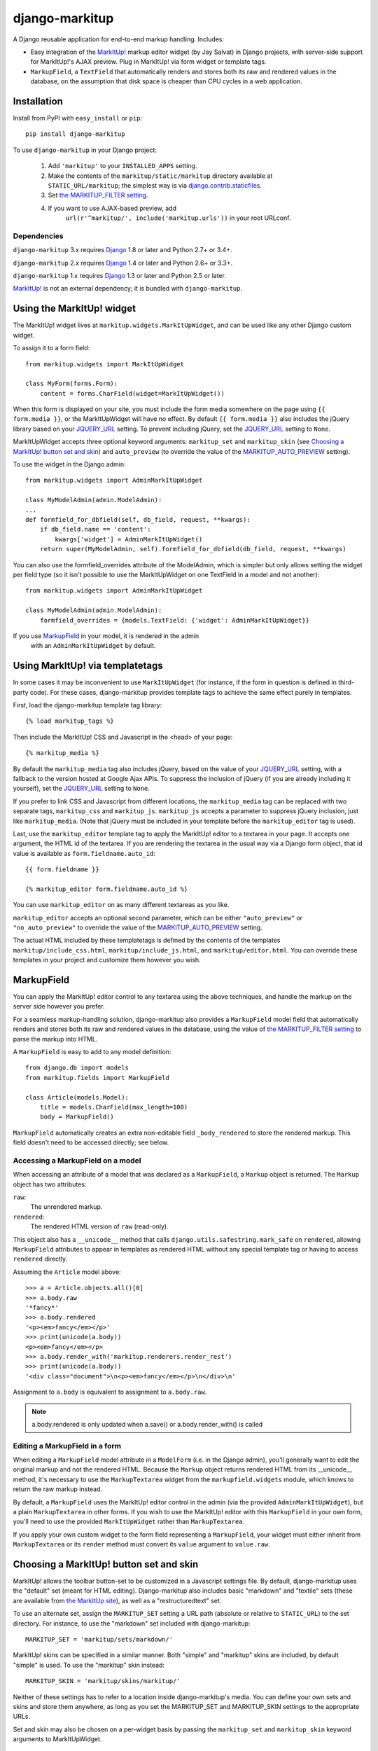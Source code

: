 ===============
django-markitup
===============

.. image:: https://img.shields.io/pypi/v/django-markitup.svg
    :target: https://pypi.python.org/pypi/django-markitup/
    :alt: Latest PyPI version

.. image:: https://img.shields.io/pypi/dm/django-markitup.svg
    :target: https://pypi.python.org/pypi/django-markitup/
    :alt: Number of PyPI downloads

.. image:: https://img.shields.io/pypi/pyversions/django-markitup.svg
    :target: https://pypi.python.org/pypi/django-markitup/
    :alt: Supported Python versions

.. image:: https://travis-ci.org/zsiciarz/django-markitup.svg
    :target: https://travis-ci.org/zsiciarz/django-markitup

A Django reusable application for end-to-end markup handling. Includes:

* Easy integration of the `MarkItUp!`_ markup editor widget (by Jay
  Salvat) in Django projects, with server-side support for MarkItUp!'s
  AJAX preview. Plug in MarkItUp! via form widget or template tags.

* ``MarkupField``, a ``TextField`` that automatically renders and
  stores both its raw and rendered values in the database, on the
  assumption that disk space is cheaper than CPU cycles in a web
  application.

.. _MarkItUp!: http://markitup.jaysalvat.com/


Installation
============

Install from PyPI with ``easy_install`` or ``pip``::

    pip install django-markitup

To use ``django-markitup`` in your Django project:

    1. Add ``'markitup'`` to your ``INSTALLED_APPS`` setting.

    2. Make the contents of the ``markitup/static/markitup`` directory
       available at ``STATIC_URL/markitup``; the simplest way is via
       `django.contrib.staticfiles`_.

    3. Set `the MARKITUP_FILTER setting`_.

    4. If you want to use AJAX-based preview, add
          ``url(r'^markitup/', include('markitup.urls'))`` in your root URLconf.

.. _django.contrib.staticfiles: https://docs.djangoproject.com/en/dev/howto/static-files/


Dependencies
------------

``django-markitup`` 3.x requires `Django`_ 1.8 or later and Python 2.7+ or 3.4+.

``django-markitup`` 2.x requires `Django`_ 1.4 or later and Python 2.6+ or 3.3+.

``django-markitup`` 1.x requires `Django`_ 1.3 or later and Python 2.5 or later.

`MarkItUp!`_ is not an external dependency; it is bundled with
``django-markitup``.

.. _Django: http://www.djangoproject.com/

Using the MarkItUp! widget
==========================

The MarkItUp! widget lives at ``markitup.widgets.MarkItUpWidget``, and
can be used like any other Django custom widget.

To assign it to a form field::

    from markitup.widgets import MarkItUpWidget

    class MyForm(forms.Form):
        content = forms.CharField(widget=MarkItUpWidget())

When this form is displayed on your site, you must include the form media
somewhere on the page using ``{{ form.media }}``, or the MarkItUpWidget will
have no effect. By default ``{{ form.media }}`` also includes the jQuery
library based on your `JQUERY_URL`_ setting. To prevent including jQuery, set
the `JQUERY_URL`_ setting to ``None``.

MarkItUpWidget accepts three optional keyword arguments:
``markitup_set`` and ``markitup_skin`` (see `Choosing a MarkItUp!
button set and skin`_) and ``auto_preview`` (to override the value of
the `MARKITUP_AUTO_PREVIEW`_ setting).

To use the widget in the Django admin::

    from markitup.widgets import AdminMarkItUpWidget

    class MyModelAdmin(admin.ModelAdmin):
    ...
    def formfield_for_dbfield(self, db_field, request, **kwargs):
        if db_field.name == 'content':
            kwargs['widget'] = AdminMarkItUpWidget()
        return super(MyModelAdmin, self).formfield_for_dbfield(db_field, request, **kwargs)

You can also use the formfield_overrides attribute of the ModelAdmin, which
is simpler but only allows setting the widget per field type (so it isn't
possible to use the MarkItUpWidget on one TextField in a model and not
another)::

    from markitup.widgets import AdminMarkItUpWidget

    class MyModelAdmin(admin.ModelAdmin):
        formfield_overrides = {models.TextField: {'widget': AdminMarkItUpWidget}}

If you use `MarkupField`_ in your model, it is rendered in the admin
  with an ``AdminMarkItUpWidget`` by default.

Using MarkItUp! via templatetags
================================

In some cases it may be inconvenient to use ``MarkItUpWidget`` (for
instance, if the form in question is defined in third-party code). For
these cases, django-markitup provides template tags to achieve the
same effect purely in templates.

First, load the django-markitup template tag library::

    {% load markitup_tags %}

Then include the MarkItUp! CSS and Javascript in the <head> of your page::

    {% markitup_media %}

By default the ``markitup_media`` tag also includes jQuery, based on the value
of your `JQUERY_URL`_ setting, with a fallback to the version hosted at Google
Ajax APIs. To suppress the inclusion of jQuery (if you are already including it
yourself), set the `JQUERY_URL`_ setting to ``None``.

If you prefer to link CSS and Javascript from different locations, the
``markitup_media`` tag can be replaced with two separate tags,
``markitup_css`` and ``markitup_js``. ``markitup_js`` accepts a
parameter to suppress jQuery inclusion, just like
``markitup_media``. (Note that jQuery must be included in your
template before the ``markitup_editor`` tag is used).

Last, use the ``markitup_editor`` template tag to apply the MarkItUp!
editor to a textarea in your page. It accepts one argument, the HTML
id of the textarea. If you are rendering the textarea in the usual way
via a Django form object, that id value is available as
``form.fieldname.auto_id``::

    {{ form.fieldname }}

    {% markitup_editor form.fieldname.auto_id %}

You can use ``markitup_editor`` on as many different textareas as you
like.

``markitup_editor`` accepts an optional second parameter, which can be
either ``"auto_preview"`` or ``"no_auto_preview"`` to override the
value of the `MARKITUP_AUTO_PREVIEW`_ setting.

The actual HTML included by these templatetags is defined by the
contents of the templates ``markitup/include_css.html``,
``markitup/include_js.html``, and ``markitup/editor.html``. You can
override these templates in your project and customize them however
you wish.

MarkupField
===========

You can apply the MarkItUp! editor control to any textarea using the
above techniques, and handle the markup on the server side however you
prefer.

For a seamless markup-handling solution, django-markitup also provides
a ``MarkupField`` model field that automatically renders and stores
both its raw and rendered values in the database, using the value of
`the MARKITUP_FILTER setting`_ to parse the markup into HTML.

A ``MarkupField`` is easy to add to any model definition::

    from django.db import models
    from markitup.fields import MarkupField

    class Article(models.Model):
        title = models.CharField(max_length=100)
        body = MarkupField()

``MarkupField`` automatically creates an extra non-editable field
``_body_rendered`` to store the rendered markup. This field doesn't
need to be accessed directly; see below.

Accessing a MarkupField on a model
----------------------------------

When accessing an attribute of a model that was declared as a
``MarkupField``, a ``Markup`` object is returned.  The ``Markup``
object has two attributes:

``raw``:
    The unrendered markup.
``rendered``:
    The rendered HTML version of ``raw`` (read-only).

This object also has a ``__unicode__`` method that calls
``django.utils.safestring.mark_safe`` on ``rendered``, allowing
``MarkupField`` attributes to appear in templates as rendered HTML
without any special template tag or having to access ``rendered``
directly.

Assuming the ``Article`` model above::

    >>> a = Article.objects.all()[0]
    >>> a.body.raw
    '*fancy*'
    >>> a.body.rendered
    '<p><em>fancy</em></p>'
    >>> print(unicode(a.body))
    <p><em>fancy</em></p>
    >>> a.body.render_with('markitup.renderers.render_rest')
    >>> print(unicode(a.body))
    '<div class="document">\n<p><em>fancy</em></p>\n</div>\n'

Assignment to ``a.body`` is equivalent to assignment to
``a.body.raw``.

.. note::
    a.body.rendered is only updated when a.save() or a.body.render_with()
    is called

Editing a MarkupField in a form
-------------------------------

When editing a ``MarkupField`` model attribute in a ``ModelForm``
(i.e. in the Django admin), you'll generally want to edit the original
markup and not the rendered HTML.  Because the ``Markup`` object
returns rendered HTML from its __unicode__ method, it's necessary to
use the ``MarkupTextarea`` widget from the ``markupfield.widgets``
module, which knows to return the raw markup instead.

By default, a ``MarkupField`` uses the MarkItUp! editor control in the
admin (via the provided ``AdminMarkItUpWidget``), but a plain
``MarkupTextarea`` in other forms. If you wish to use the MarkItUp!
editor with this ``MarkupField`` in your own form, you'll need to use
the provided ``MarkItUpWidget`` rather than ``MarkupTextarea``.

If you apply your own custom widget to the form field representing a
``MarkupField``, your widget must either inherit from
``MarkupTextarea`` or its ``render`` method must convert its ``value``
argument to ``value.raw``.


Choosing a MarkItUp! button set and skin
========================================

MarkItUp! allows the toolbar button-set to be customized in a
Javascript settings file.  By default, django-markitup uses the
"default" set (meant for HTML editing).  Django-markitup also includes
basic "markdown" and "textile" sets (these are available from `the
MarkItUp site <http://markitup.jaysalvat.com>`_), as well as a
"restructuredtext" set.

To use an alternate set, assign the ``MARKITUP_SET`` setting a URL path
(absolute or relative to ``STATIC_URL``) to the set directory.  For
instance, to use the "markdown" set included with django-markitup::

    MARKITUP_SET = 'markitup/sets/markdown/'

MarkItUp! skins can be specified in a similar manner.  Both "simple"
and "markitup" skins are included, by default "simple" is used.  To
use the "markitup" skin instead::

    MARKITUP_SKIN = 'markitup/skins/markitup/'

Neither of these settings has to refer to a location inside
django-markitup's media.  You can define your own sets and skins and
store them anywhere, as long as you set the MARKITUP_SET and
MARKITUP_SKIN settings to the appropriate URLs.

Set and skin may also be chosen on a per-widget basis by passing the
``markitup_set`` and ``markitup_skin`` keyword arguments to
MarkItUpWidget.


Using AJAX preview
==================

If you've included ``markitup.urls`` in your root URLconf (as
demonstrated above under `Installation`_), all you need to enable
server-side AJAX preview is `the MARKITUP_FILTER setting`_.

The rendered HTML content is displayed in the Ajax preview wrapped by
an HTML page generated by the ``markitup/preview.html`` template; you
can override this template in your project and customize the preview
output.

.. note::

    Using the MarkItUpWidget or ``markitup_editor`` template tag will
    automatically set the ``previewParserPath`` in your MarkItUp! set
    to ``reverse('markitup_preview')``, if ``markitup.urls`` is
    included in your URLconf.

The MARKITUP_FILTER setting
===========================

The ``MARKITUP_FILTER`` setting defines how markup is transformed into
HTML on your site. This setting is only required if you are using
``MarkupField`` or MarkItUp! AJAX preview.

``MARKITUP_FILTER`` must be a two-tuple. The first element must be a
string, the Python dotted path to a markup filter function.  This
function should accept markup as its first argument and return HTML.
It may accept other keyword arguments as well.  You may parse your
markup using any method you choose, as long as you can wrap it in a
function that meets these criteria.

The second element must be a dictionary of keyword arguments to pass
to the filter function.  The dictionary may be empty.

For example, if you have python-markdown installed, you could use it
like this::

    MARKITUP_FILTER = ('markdown.markdown', {'safe_mode': True})

Alternatively, you could use the "textile" filter provided by Django
like this::

    MARKITUP_FILTER = ('django.contrib.markup.templatetags.markup.textile', {})

(The textile filter function doesn't accept keyword arguments, so the
kwargs dictionary must be empty in this case.)

``django-markitup`` provides one sample rendering function,
``render_rest`` in the ``markitup.renderers`` module.

render_markup template filter
=============================

If you have set `the MARKITUP_FILTER setting`_ and use the MarkItUp!
AJAX preview, but don't wish to store rendered markup in the database
with `MarkupField`_ (or are using third-party models that don't use
`MarkupField`_), you may want a convenient way to render content in
your templates using your MARKITUP_FILTER function. For this you can
use the ``render_markup`` template filter::

    {% load markitup_tags %}

    {{ post.content|render_markup }}

Other settings
==============

MARKITUP_PREVIEW_FILTER
-----------------------

This optional setting can be used to override the markup filter used
for the Ajax preview view, if for some reason you need it to be
different from the filter used for rendering markup in a
``MarkupField``. It has the same format as ``MARKITUP_FILTER``; by
default it is set equal to ``MARKITUP_FILTER``.

MARKITUP_AUTO_PREVIEW
---------------------

If set to ``True``, the preview window will be activated by
default. Defaults to ``False``.

JQUERY_URL
----------

MarkItUp! requires the jQuery Javascript library.  By default, django-markitup
links to jQuery 2.0.3 at ajax.googleapis.com (via the URL
``http://ajax.googleapis.com/ajax/libs/jquery/2.0.3/jquery.min.js``).  If you
wish to use a different version of jQuery, or host it yourself, set the
JQUERY_URL setting.  For example::

    JQUERY_URL = 'jquery.min.js'

This will use the jQuery available at STATIC_URL/jquery.min.js. A relative
``JQUERY_URL`` is relative to ``STATIC_URL``.

If you include the jQuery library manually in your templates and don't want
``django-markitup`` to include it, set ``JQUERY_URL`` to ``None``.
CHANGES
=======

master (unreleased)
-------------------

* none yet

3.0.0 (2016.09.04)
------------------

* Drop support for Python 3.3.
* Drop compatibility with Django < 1.8.

2.3.1 (2016.02.06)
------------------

* Use protocol-less URL for externally hosted jQuery to avoid browser warnings.


2.3.0 (2016.01.17)
------------------

* Template tags now support Django's STATICFILES_STORAGE setting.
  Thanks Ivan Ven Osdel for report and fix.
* Added ``render_with`` method to render a MarkupField with a different filter.
* Dropped compatibility with Django < 1.7.
* Compatibility with Django 1.8 and 1.9. Thanks Ivan Ven Osdel for the fixes!
* Dropped compatibility with Python 2.6.
* Added support for Python 3.5.


2.2.2 (2014.09.08)
------------------

* Adapted MarkupField to work with Django 1.7 migrations. Merge of
  BB-15. Thanks Neil Muller for report and fix.

2.2.1 (2014.07.15)
------------------

* Fixed regression under Python 2 with MARKITUP_FILTER and
  MARKITUP_PREVIEW_FILTER. Thanks Berker Peksag and Neil Muller for the report,
  and Neil Muller for the fix.


2.2 (2014.07.03)
----------------

* Added Python 3.3+ support. Thanks Berker Peksag.


2.1 (2013.11.11)
----------------

* Updated default jQuery version from 1.6 to 2.0.3.

* Fixed ``MARKITUP_AUTO_PREVIEW``; the "fix" in 2.0 was wrong and broke it.


2.0 (2013.11.06)
----------------

* Fixed ``MARKITUP_AUTO_PREVIEW``; MarkItUp! now observes mousedown events, not
  mouseup. Thanks Alexandr Shurigin.

* Added support for Django 1.6.

* BACKWARDS-INCOMPATIBLE: Dropped support for Python 2.5 and Django 1.3.

1.1.0 (2013.04.26)
------------------

- Updated to MarkItUp! 1.1.14 and fixed compatibility with jQuery 1.9. Thanks
  Roman Akinfold!

- Fixed MarkItUpWidget with custom attrs. Thanks GeyseR.

- Set previewParserPath dynamically rather than requiring it to be set in
  ``set.js``.  Thanks Sebastian Brandt.

- Fixed hidden-widget rendering of a ``MarkupField``. Thanks Aramgutang.

- Prevented double application of MarkItUp! editor to an
  element. Fixes #4. Thanks Rich Leland.

- Added `__len__` to `Markup` object to facilitate length and truthiness checks
  in templates. Fixes #16. Thanks Edmund von der Burg.

1.0.0 (2011.07.11)
------------------

- Removed all compatibility shims for Django versions prior to 1.3, including
  all support for static media at ``MEDIA_URL``, static assets under
  ``media/``, and the ``MARKITUP_MEDIA_URL`` setting.

- Updated to jquery 1.6.

- Added check to avoid double _rendered fields when MarkupField is used on an
  abstract base model class. Fixes #11. Thanks Denis Kolodin for report and
  patch.

- Added compatibility with new AJAX CSRF requirements in Django 1.2.5 and
  1.3. Fixes #7. Thanks zw0rk for the report.

- Added blank=True to MarkupField's auto-added rendered-field to avoid South
  warnings.

- Django 1.3 & staticfiles compatibility: MARKITUP_MEDIA_URL and jQuery URL
  default to STATIC_URL rather than MEDIA_URL, if set.  Static assets now
  available under static/ as well as media/.  Thanks Mikhail Korobov.

- MarkupField.get_db_prep_value updated to take "connection" and "prepared"
  arguments to avoid deprecation warnings under Django 1.3.  Thanks Mikhail
  Korobov.

- enforce minimum length of 3 characters for MarkItUp!-inserted h1 and h2
  underline-style headers (works around bug in python-markdown).  Thanks
  Daemian Mack for the report.

0.6.1 (2010.07.01)
------------------

- Added markitup set for reST. Thanks Jannis Leidel.

- fixed reST renderer to not strip initial headline. Thanks Jannis Leidel.

- prevent mark_safe from mangling Markup objects.

0.6.0 (2010.04.26)
------------------

- remove previously-deprecated markitup_head template tag

- wrap jQuery usage in anonymous function, to be more robust against other
  JS framework code on the page (including other jQuerys).  Thanks Mikhael
  Korneev.

- upgrade to MarkItUp! 1.1.7

- add render_markup template filter

- update to jQuery 1.4 and MarkItUp! 1.1.6

- Add auto_preview option.

- Ajax preview view now uses RequestContext, and additionally passes
  ``MARKITUP_MEDIA_URL`` into the template context. (Previously,
  ``MARKITUP_MEDIA_URL`` was passed as ``MEDIA_URL`` and
  RequestContext was not used). Backwards-incompatible; may require
  change to preview template.

0.5.2 (2009.11.24)
------------------

- Fix setup.py so ``tests`` package is not installed.

0.5.1 (2009.11.18)
------------------

- Added empty ``models.py`` file so ``markitup`` is properly registered in
  ``INSTALLED_APPS``. Fixes issue with ``django-staticfiles`` tip not
  finding media.

0.5 (2009.11.12)
----------------

- Added ``MarkupField`` from http://github.com/carljm/django-markupfield
  (thanks Mike Korobov)

- Deprecated ``markitup_head`` template tag in favor of ``markitup_media``.

- Added ``MARKITUP_MEDIA_URL`` setting to override base of relative media
  URL paths.

0.3 (2009.11.04)
----------------

- added template-tag method for applying MarkItUp! editor (inspired by
  django-wysiwyg)

0.2 (2009.03.18)
----------------

- initial release

TODO
====

* add support for multiple markup choices (perhaps integration with
  django-markup)

* link to live demo?


